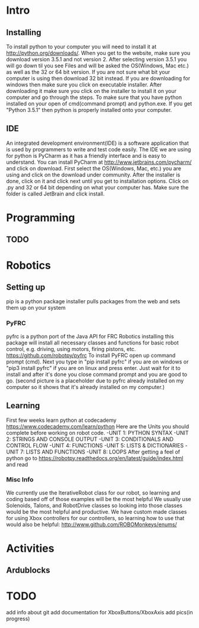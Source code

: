 * Intro
** Installing
   To install python to your computer you will need to install it at http://python.org/downloads/.
   When you get to the website, make sure you download version 3.5.1 and not version 2. After selecting version 3.5.1 you
   will go down til you see Files and will be asked the OS(Windows, Mac etc.) as well as the 32 or 64 bit version. If you are not
   sure what bit your computer is using then download 32 bit instead. If you are downloading for windows then make sure
   you click on executable installer. After downloading it make sure you click on the installer to install it on
   your computer and go through the steps. To make sure that you have python installed on your open of cmd(command prompt) and python.exe. If you
   get "Python 3.5.1" then python is properly installed onto your computer.
** IDE
   An integrated development environment(IDE) is a software application that is used by programmers
   to write and test code easily. The IDE we are using for python is PyCharm as it has a friendly
   interface and is easy to understand. You can install PyCharm at http://www.jetbrains.com/pycharm/
   and click on download. First select the OS(Windows, Mac, etc.) you are using and click on the
   download under community. After the installer is done, click on it and click next until you
   get to installation options. Click on .py and 32 or 64 bit depending on what your computer has.
   Make sure the folder is called JetBrain and click install.

* Programming
** TODO

* Robotics
** Setting up
    pip is a python package installer
    pulls packages from the web and sets them up on your system
*** PyFRC
    pyfrc is a python port of the Java API for FRC Robotics
    installing this package will install all necessary classes and functions for basic robot control, e.g. driving, using motors, firing pistons, etc.
    https://github.com/robotpy/pyfrc
    To install PyFRC open up command prompt (cmd). Next you type in "pip install pyfrc" if you are on windows
    or "pip3 install pyfrc" if you are on linux and press enter. Just wait for it to install and after it's done
    you close command prompt and you are good to go. (second picture is a placeholder due to pyfrc already
    installed on my computer so it shows that it's already installed on my computer.)
** Learning
    First few weeks learn python at codecademy https://www.codecademy.com/learn/python
    Here are the Units you should complete before working on robot code.
    -UNIT 1: PYTHON SYNTAX
    -UNIT 2: STRINGS AND CONSOLE OUTPUT
    -UNIT 3: CONDITIONALS AND CONTROL FLOW
    -UNIT 4: FUNCTIONS
    -UNIT 5: LISTS & DICTIONARIES
    -UNIT 7: LISTS AND FUNCTIONS
    -UNIT 8: LOOPS
    After getting a feel of python go to https://robotpy.readthedocs.org/en/latest/guide/index.html and read
*** Misc Info
    We currently use the IterativeRobot class for our robot, so learning and coding based off of those examples will be the most helpful
    We usually use Solenoids, Talons, and RobotDrive classes so looking into those classes would be the most helpful and productive.
    We have custom made classes for using Xbox controllers for our controllers, so learning how to use that would also be helpful: http://www.github.com/ROBOMonkeys/enums/
    
* Activities
** Ardublocks

* TODO 
    add info about git
    add documentation for XboxButtons/XboxAxis
    add pics(in progress)

    
